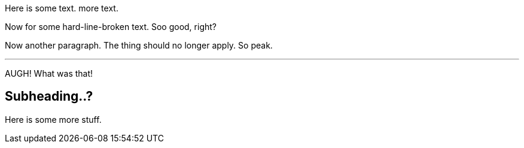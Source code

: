 Here is some text.
more text.

[%hardlinebreaks]
Now for some
hard-line-broken
text. Soo good, right?

Now another paragraph.
The thing should no longer apply.
So peak.

---
AUGH!
What was that!

== Subheading..?
Here is some more stuff.